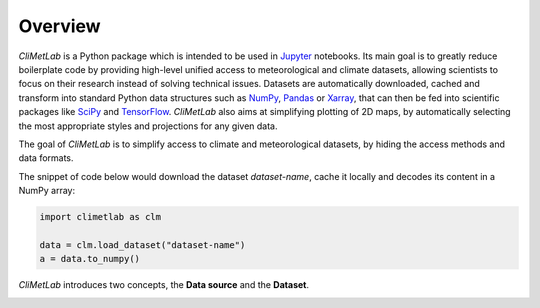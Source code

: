Overview
========

*CliMetLab* is a Python package which is intended to be used in
Jupyter_ notebooks.  Its main goal is to greatly reduce boilerplate
code by providing high-level unified access to meteorological and
climate datasets, allowing scientists to focus on their research
instead of solving technical issues. Datasets are automatically
downloaded, cached and transform into standard  Python data structures
such as NumPy_, Pandas_ or Xarray_, that can then be fed into scientific
packages like SciPy_ and TensorFlow_. *CliMetLab* also aims at simplifying
plotting of 2D maps, by automatically selecting the most appropriate
styles and projections for any given data.

The goal of *CliMetLab* is to simplify access to climate and
meteorological datasets, by hiding the access methods and data formats.

The snippet of code below would download the dataset *dataset-name*,
cache it locally and decodes its content in a NumPy array:

.. code-block:: python

    import climetlab as clm

    data = clm.load_dataset("dataset-name")
    a = data.to_numpy()

*CliMetLab* introduces two concepts, the **Data source** and the **Dataset**.

.. image:: _static/climetlab.svg



.. _Jupyter: https://jupyter.org
.. _NumPy: https://numpy.org
.. _Matplotlib: https://matplotlib.org
.. _Pandas: https://pandas.pydata.org
.. _Xarray: http://xarray.pydata.org
.. _SciPy: https://www.scipy.org
.. _TensorFlow: https://www.tensorflow.org
.. _Keras: https://keras.io
.. _PyTorch: https://pytorch.org
